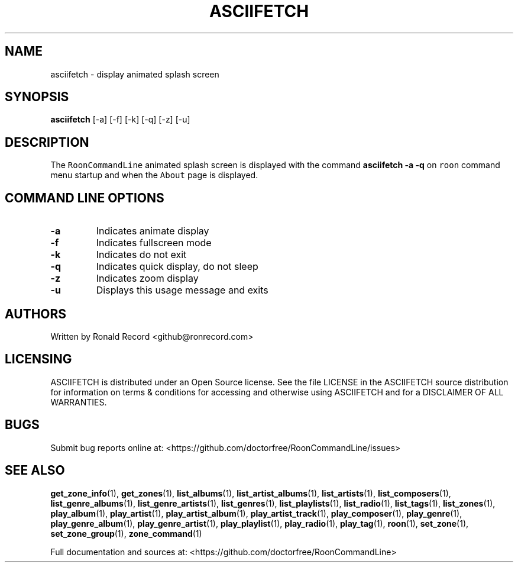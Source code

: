 .\" Automatically generated by Pandoc 2.19.2
.\"
.\" Define V font for inline verbatim, using C font in formats
.\" that render this, and otherwise B font.
.ie "\f[CB]x\f[]"x" \{\
. ftr V B
. ftr VI BI
. ftr VB B
. ftr VBI BI
.\}
.el \{\
. ftr V CR
. ftr VI CI
. ftr VB CB
. ftr VBI CBI
.\}
.TH "ASCIIFETCH" "1" "June 10, 2024" "asciifetch 2.0.1" "User Manual"
.hy
.SH NAME
.PP
asciifetch - display animated splash screen
.SH SYNOPSIS
.PP
\f[B]asciifetch\f[R] [-a] [-f] [-k] [-q] [-z] [-u]
.SH DESCRIPTION
.PP
The \f[V]RoonCommandLine\f[R] animated splash screen is displayed with
the command \f[B]asciifetch -a -q\f[R] on \f[V]roon\f[R] command menu
startup and when the \f[V]About\f[R] page is displayed.
.SH COMMAND LINE OPTIONS
.TP
\f[B]-a\f[R]
Indicates animate display
.TP
\f[B]-f\f[R]
Indicates fullscreen mode
.TP
\f[B]-k\f[R]
Indicates do not exit
.TP
\f[B]-q\f[R]
Indicates quick display, do not sleep
.TP
\f[B]-z\f[R]
Indicates zoom display
.TP
\f[B]-u\f[R]
Displays this usage message and exits
.SH AUTHORS
.PP
Written by Ronald Record <github@ronrecord.com>
.SH LICENSING
.PP
ASCIIFETCH is distributed under an Open Source license.
See the file LICENSE in the ASCIIFETCH source distribution for
information on terms & conditions for accessing and otherwise using
ASCIIFETCH and for a DISCLAIMER OF ALL WARRANTIES.
.SH BUGS
.PP
Submit bug reports online at:
<https://github.com/doctorfree/RoonCommandLine/issues>
.SH SEE ALSO
.PP
\f[B]get_zone_info\f[R](1), \f[B]get_zones\f[R](1),
\f[B]list_albums\f[R](1), \f[B]list_artist_albums\f[R](1),
\f[B]list_artists\f[R](1), \f[B]list_composers\f[R](1),
\f[B]list_genre_albums\f[R](1), \f[B]list_genre_artists\f[R](1),
\f[B]list_genres\f[R](1), \f[B]list_playlists\f[R](1),
\f[B]list_radio\f[R](1), \f[B]list_tags\f[R](1),
\f[B]list_zones\f[R](1), \f[B]play_album\f[R](1),
\f[B]play_artist\f[R](1), \f[B]play_artist_album\f[R](1),
\f[B]play_artist_track\f[R](1), \f[B]play_composer\f[R](1),
\f[B]play_genre\f[R](1), \f[B]play_genre_album\f[R](1),
\f[B]play_genre_artist\f[R](1), \f[B]play_playlist\f[R](1),
\f[B]play_radio\f[R](1), \f[B]play_tag\f[R](1), \f[B]roon\f[R](1),
\f[B]set_zone\f[R](1), \f[B]set_zone_group\f[R](1),
\f[B]zone_command\f[R](1)
.PP
Full documentation and sources at:
<https://github.com/doctorfree/RoonCommandLine>
